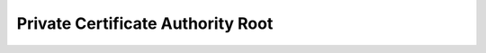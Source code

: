 Private Certificate Authority Root
==============================================================================

.. image:: /_static/aws-icons/arch/Security-Identity-Compliance/AWS-Private-Certificate-Authority_64_5x.png
    :width: 128px

.. autotoctree::
    :maxdepth: 1
